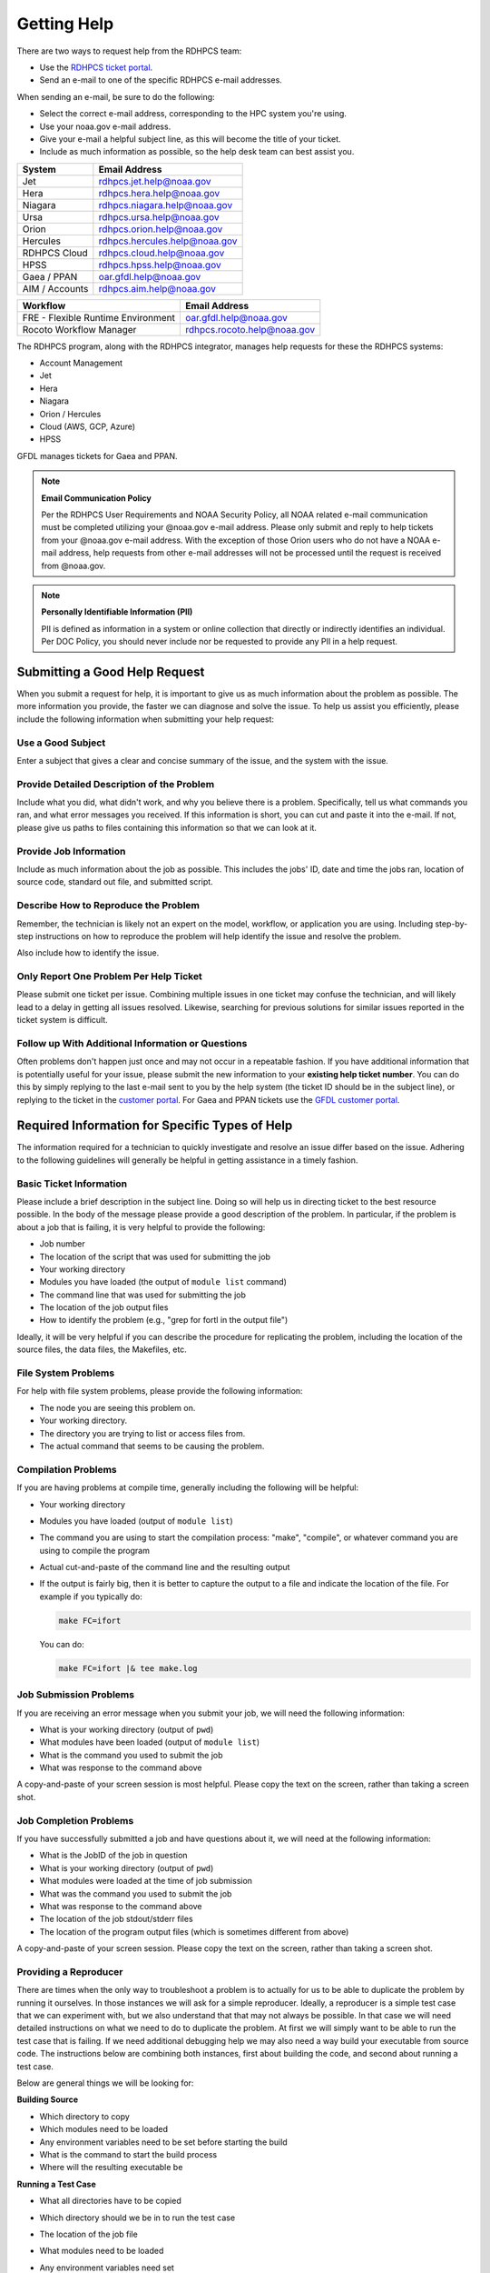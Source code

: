 .. _getting_help:

############
Getting Help
############

There are two ways to request help from the RDHPCS team:

* Use the `RDHPCS ticket portal <https://helpdesk.rdhpcs.noaa.gov/otrs/customer.pl>`_.
* Send an e-mail to one of the specific RDHPCS e-mail addresses.

When sending an e-mail, be sure to do the following:

* Select the correct e-mail address, corresponding to the HPC system you're
  using.
* Use your noaa.gov e-mail address.
* Give your e-mail a helpful subject line, as this will become the title
  of your ticket.
* Include as much information as possible, so the help desk team can best
  assist you.

.. _rdhpcs-system-help:

+------------------+------------------------------+
| System           | Email Address                |
+==================+==============================+
| Jet              | rdhpcs.jet.help@noaa.gov     |
+------------------+------------------------------+
| Hera             | rdhpcs.hera.help@noaa.gov    |
+------------------+------------------------------+
| Niagara          | rdhpcs.niagara.help@noaa.gov |
+------------------+------------------------------+
| Ursa             | rdhpcs.ursa.help@noaa.gov    |
+------------------+------------------------------+
| Orion            | rdhpcs.orion.help@noaa.gov   |
+------------------+------------------------------+
| Hercules         | rdhpcs.hercules.help@noaa.gov|
+------------------+------------------------------+
| RDHPCS Cloud     | rdhpcs.cloud.help@noaa.gov   |
+------------------+------------------------------+
| HPSS             | rdhpcs.hpss.help@noaa.gov    |
+------------------+------------------------------+
| Gaea / PPAN      | oar.gfdl.help@noaa.gov       |
+------------------+------------------------------+
| AIM / Accounts   | rdhpcs.aim.help@noaa.gov     |
+------------------+------------------------------+

.. _rdhpcs-workflow-help:

+------------------------------------+-----------------------------+
| Workflow                           | Email Address               |
+====================================+=============================+
| FRE - Flexible Runtime Environment | oar.gfdl.help@noaa.gov      |
+------------------------------------+-----------------------------+
| Rocoto Workflow Manager            | rdhpcs.rocoto.help@noaa.gov |
+------------------------------------+-----------------------------+

The RDHPCS program, along with the RDHPCS integrator, manages help requests for
these the RDHPCS systems:

- Account Management
- Jet
- Hera
- Niagara
- Orion / Hercules
- Cloud (AWS, GCP, Azure)
- HPSS

GFDL manages tickets for Gaea and PPAN.

.. note::
    **Email Communication Policy**

    Per the RDHPCS User Requirements and NOAA Security Policy, all NOAA related
    e-mail communication must be completed utilizing your @noaa.gov e-mail
    address. Please only submit and reply to help tickets from your @noaa.gov
    e-mail address. With the exception of those Orion users who do not have a
    NOAA e-mail address, help requests from other e-mail addresses will not be
    processed until the request is received from @noaa.gov.

.. note::
    **Personally Identifiable Information (PII)**

    PII is defined as information in a system or online collection that
    directly or indirectly identifies an individual. Per DOC Policy, you should
    never include nor be requested to provide any PII in a help request.


.. _good_hd_requests:

Submitting a Good Help Request
==============================

When you submit a request for help, it is important to give us as much
information about the problem as possible. The more information you provide,
the faster we can diagnose and solve the issue. To help us assist you
efficiently, please include the following information when submitting your help
request:

.. _good_hd_subject:

Use a Good Subject
------------------

Enter a subject that gives a clear and concise summary of the issue, and the
system with the issue.

.. tab-set::

    .. tab-item:: Good Subject Examples

        - Delayed command responses (ex: "ls", "mv") from tfe02 -
          bastion-hera.princeton
        - Downloading data to Jet front-end nodes (fe1) using curl
          hangs/timesout

    .. tab-item:: Bad Subject Example

        Hera slow

.. _good_hd_description:

Provide Detailed Description of the Problem
-------------------------------------------

Include what you did, what didn't work, and why you believe there is a problem.
Specifically, tell us what commands you ran, and what error messages you
received. If this information is short, you can cut and paste it into the
e-mail. If not, please give us paths to files containing this information so
that we can look at it.

.. tab-set::

    .. tab-item:: Good Description Example

        When I tried to log in to hera from my workstation
        (habanero.fsl.noaa.gov) this morning, about 9:17AM MDT, my ssh command
        hung, and then eventually reported that my connection timed out. See
        below:

        $ ssh -l john.smith bastion-hera.boulder.rdhpcs.noaa.gov
        ssh: connect to host bastion-hera.boulder.rdhpcs.noaa.gov port 22: Connection timed out

    .. tab-item:: Bad Description Example

        I can't log in to Hera


Provide Job Information
-----------------------

Include as much information about the job as possible.  This includes the jobs'
ID, date and time the jobs ran, location of source code, standard out file,
and submitted script.

.. tab-set::

    .. tab-item:: Good Example

        - My WRF job this morning at about 9:24AM MDT crashed with the
          following strange error. The job id was 123456789. Submitted script:
          /path/to/script/wrf.ksh stdout: /path/to/stdout/wrf.out
        - Gaea c4 job 123456789 failed on 2/14/23 at 17:32 EDT.  The stdout
          file /path/to/output/job.log indicates a "bus error".  Source is
          located in /path/to/source.

    .. tab-item:: Bad Example

        Job 123456789 Failed

Describe How to Reproduce the Problem
-------------------------------------

Remember, the technician is likely not an expert on the model, workflow, or
application you are using.  Including step-by-step instructions on how to
reproduce the problem will help identify the issue and resolve the problem.

Also include how to identify the issue.

Only Report One Problem Per Help Ticket
---------------------------------------

Please submit one ticket per issue.  Combining multiple issues in one ticket
may confuse the technician, and will likely lead to a delay in getting all
issues resolved.  Likewise, searching for previous solutions for similar issues
reported in the ticket system is difficult.

Follow up With Additional Information or Questions
--------------------------------------------------

Often problems don't happen just once and may not occur in a repeatable
fashion. If you have additional information that is potentially useful for your
issue, please submit the new information to your **existing help ticket
number**. You can do this by simply replying to the last e-mail sent to you by
the help system (the ticket ID should be in the subject line), or replying to
the ticket in the `customer portal
<https://helpdesk.rdhpcs.noaa.gov/otrs/customer.pl>`_.  For Gaea and PPAN
tickets use the `GFDL customer portal
<https://helpdesk.gfdl.noaa.gov/otrs/customer.pl>`_.

Required Information for Specific Types of Help
===============================================

The information required for a technician to quickly investigate and resolve an
issue differ based on the issue.  Adhering to the following guidelines will
generally be helpful in getting assistance in a timely fashion.

Basic Ticket Information
------------------------

Please include a brief description in the subject line.  Doing so will help us
in directing ticket to the best resource possible.  In the body of the message
please provide a good description of the problem.  In particular, if the
problem is about a job that is failing, it is very helpful to provide the
following:

* Job number
* The location of the script that was used for submitting the job
* Your working directory
* Modules you have loaded (the output of ``module list`` command)
* The command line that was used for submitting the job
* The location of the job output files
* How to identify the problem (e.g., "grep for fortl in the output file")

Ideally, it will be very helpful if you can describe the procedure for
replicating the problem, including the location of the source files, the data
files, the Makefiles, etc.

File System Problems
--------------------

For help with file system problems, please provide the following information:

* The node you are seeing this problem on.
* Your working directory.
* The directory you are trying to list or access files from.
* The actual command that seems to be causing the problem.

Compilation Problems
--------------------

If you are having problems at compile time, generally including the following
will be helpful:

* Your working directory
* Modules you have loaded (output of ``module list``)
* The command you are using to start the compilation process:  "make",
  "compile", or whatever command you are using to compile the program
* Actual cut-and-paste of the command line and the resulting output
* If the output is fairly big, then it is better to capture the output to
  a file and indicate the location of the file.  For example if you typically
  do:

  .. code-block:: shell

      make FC=ifort

  You can do:

  .. code-block:: shell

      make FC=ifort |& tee make.log


Job Submission Problems
-----------------------

If you are receiving an error message when you submit your job, we will need
the following information:

* What is your working directory (output of ``pwd``)
* What modules have been loaded (output of ``module list``)
* What is the command you used to submit the job
* What was response to the command above

A copy-and-paste of your screen session is most helpful. Please copy
the text on the screen, rather than taking a screen shot.

Job Completion Problems
-----------------------

If you have successfully submitted a job and have questions about it, we will
need at the following information:

* What is the JobID of the job in question
* What is your working directory (output of ``pwd``)
* What modules were loaded at the time of job submission
* What was the command you used to submit the job
* What was response to the command above
* The location of the job stdout/stderr files
* The location of the program output files (which is sometimes different from
  above)

A copy-and-paste of your screen session. Please copy the text on the
screen, rather than taking a screen shot.

Providing a Reproducer
----------------------

There are times when the only way to troubleshoot a problem is to
actually for us to be able to duplicate the problem by running it
ourselves.  In those instances we will ask for a simple reproducer.
Ideally, a reproducer is a simple test case that we can experiment
with, but we also understand that that may not always be possible.  In
that case we will need detailed instructions on what we need to do to
duplicate the problem.  At first we will simply want to be able to run
the test case that is failing.  If we need additional debugging help
we may also need a way build your executable from source code. The
instructions below are combining both instances, first about building
the code, and second about running a test case.

Below are general things we will be looking for:

**Building Source**

* Which directory to copy
* Which modules need to be loaded
* Any environment variables need to be set before starting the build
* What is the command to start the build process
* Where will the resulting executable be

**Running a Test Case**

* What all directories have to be copied
* Which directory should we be in to run the test case
* The location of the job file
* What modules need to be loaded
* Any environment variables need set
* What is the command to submit the job

    * Pointers to some of the things that may need to be changed
    * For example input file may be hardwired with full path and that would
      have to be modified to run from our environment.
    * Some of the scripts may have hardwired paths

* Location of the output files and where we should expect to find the error
  message

One general thing to keep in mind is if you're able to provide us with detailed
instructions on how we can see the problem ourselves that will help us in
troubleshooting the problem and helping you.

Reporting Data Transfer Issues
------------------------------

When you are having problems related to data transfer issues we will need the
following information to assist you:

* What is the full hostname on which you are initiating the transfer?
* What is the full hostname of the destination?
* What is the command you are using to do the transfer (scp, rsync, globus,
  etc.)?
* What is your working directory?
* Please include the command and the response from the system that illustrates
  the problem.

    * If the command does not include the source and destination directories
      please include that information too.

Managing Help Tickets
=====================

Help Tickets can be managed in two ways:

.. tab-set::

    .. tab-item:: Email

        This method is recommended when you have only a few open tickets.
        Reply to the e-mail thread that is started by the OTRS system after you
        submit a help request.  The subject of that e-mail thread starts with
        the assigned ticket number (e.g., [RDHPCS#2018041954000023]), followed
        by the subject in your original e-mail request. DO NOT reply to your
        original e-mail request you sent or it will start a new ticket and add
        confusion to the process.

    .. tab-item:: User Portal

        This method is recommended when you need to manage several open tickets
        and can be used for viewing and relying to open or closed tickets.
        Please refer to the :ref:`user portal documentation
        <help_user_portal>`.


.. _help_user_portal:

Help Ticket System User Portal
==============================

Login
-----

`Link to the portal <https://helpdesk.rdhpcs.noaa.gov/otrs/customer.pl>`_

The ticket system allows an alternative access point to view RDHPCS help
tickets. It is recommended to use the portal if you have multiple open help
tickets and/or need to search through old help tickets. Log on to the RDHPCS
portal using NOAA SSO credentials.  Gaea and PPAN tickets can be accessed
using the GFDL portal using the GFDL Active Directory (AD) password.

.. note::

    RDHPCS users that do not also have an active GFDL account will not be able
    to access Gaea and PPAN tickets.


When you first log in, you'll be on the **Open** ticket tab, with additional
options to see **All** or only **Closed** tickets.

.. image:: /images/help_portal/otrswikiuseroverview.png


Reply to a Ticket
-----------------

In order to reply to a ticket, locate the **Reply** button found at the
end of the most recient ticket thread.

Ticket replies can be expanded and collapsed using the "Show All Articles"
button, as shown below circled in red.  Select "Submit" to send the ticket to
the RDHPCS Help Desk. Select Submit to send the ticket to the RDHPCS Help Desk.

.. image:: /images/help_portal/showallarticles.png

.. warning::

    Replying to a closed ticket will reopen the ticket.


Search for a Ticket
-------------------

Search for an OTRS ticket by selecting the "Search" option in the
Tickets Menu:

.. image:: /images/help_portal/otrsticketsearch.png

You can search for a ticket using any of these options:

* RDHPCS Ticket #
* Full Text Search (From, To, CC, etc)
* Attachment names
* Ticket Types
* States
* Time

It is not necessary to use all of these search options at once. The more
information you provide, the more refined your ticket search will be.

.. image:: /images/help_portal/otrssearchwindow.png

The search feature also includes an option to save the search as a template.
This provides quick access to searches that you find yourself repeating.
After you build the search, check the "Save search as a template" checkbox.


Create a New Ticket
-------------------

You can use :menuselection:`Tickets --> New Ticket` to create a new ticket.
Please only report one issue per help ticket. This will assist us in
routing your tickets to the appropriate resource.

.. image:: /images/help_portal/otrsnewticket.png

.. note::

  Ignore the Service and SLA text boxes when create a ticket this way.

**Enter a Ticket Type**
Assign the appropriate type to the ticket based on your issue.

**Enter a Subject**
Use a subject that gives a clear and concise summary of the issue following
the :ref:`guidelines <good_hd_subject>`.

**Enter Detailed Issue Description**
Enter a detailed description of the issue following the :ref:`guidelines
<good_hd_description>`.

- Job number
- Commands used
- Error messages
- The location of the script that was used for submitting the job
- Your working directory
- The command line that was used for submitting the job
- The location of the job output files
- How to identify the problem (“grep for fortl in the output file” for example)

Select Submit to send the ticket to the RDHPCS Help Desk. The ticket can now be
viewed in the Open tickets tab.

.. image:: /images/help_portal/otrsopentickettab.png
